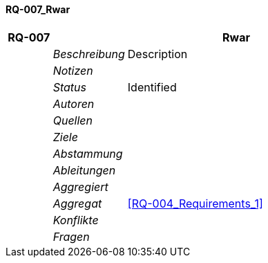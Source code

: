 [[section-RQ-007_Rwar]]
==== RQ-007_Rwar
// Begin Protected Region [[starting]]

// End Protected Region   [[starting]]


[cols="3,5,20a" options="header"]
|===
| *RQ-007* 2+| *Rwar*
|
| _Beschreibung_
|
Description

|
| _Notizen_
|
|
| _Status_
| Identified
|
| _Autoren_
|

|
| _Quellen_
|

|
| _Ziele_
|

|
| _Abstammung_
|

|
| _Ableitungen_
|

|
| _Aggregiert_
|

|
| _Aggregat_
|
<<RQ-004_Requirements_1>>

|
| _Konflikte_
|

|
| _Fragen_
|

|===


// Begin Protected Region [[ending]]

// End Protected Region   [[ending]]
